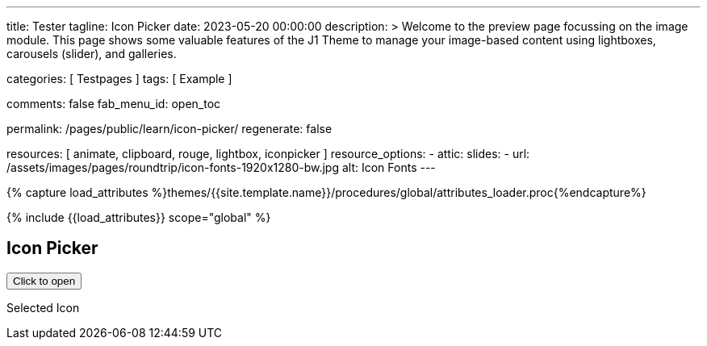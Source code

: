---
title:                                  Tester
tagline:                                Icon Picker
date:                                   2023-05-20 00:00:00
description: >
                                        Welcome to the preview page focussing on the image module. This page
                                        shows some valuable features of the J1 Theme to manage your image-based
                                        content using lightboxes, carousels (slider), and galleries.

categories:                             [ Testpages ]
tags:                                   [ Example ]

comments:                               false
fab_menu_id:                            open_toc

permalink:                              /pages/public/learn/icon-picker/
regenerate:                             false

resources:                              [ animate, clipboard, rouge, lightbox, iconpicker ]
resource_options:
  - attic:
      slides:
        - url:                          /assets/images/pages/roundtrip/icon-fonts-1920x1280-bw.jpg
          alt:                          Icon Fonts
---

// Page Initializer
// =============================================================================
// Enable the Liquid Preprocessor
:page-liquid:

// Set (local) page attributes here
// -----------------------------------------------------------------------------
// :page--attr:                         <attr-value>

//  Load Liquid procedures
// -----------------------------------------------------------------------------
{% capture load_attributes %}themes/{{site.template.name}}/procedures/global/attributes_loader.proc{%endcapture%}

// Load page attributes
// -----------------------------------------------------------------------------
{% include {{load_attributes}} scope="global" %}

// Page content
// ~~~~~~~~~~~~~~~~~~~~~~~~~~~~~~~~~~~~~~~~~~~~~~~~~~~~~~~~~~~~~~~~~~~~~~~~~~~~~

// Include sub-documents (if any)
// -----------------------------------------------------------------------------

== Icon Picker

++++
<button id="selector" title="Open the icon picker">Click to open</button>
<p class="mt-3"> Selected Icon </p>
<div id="output" class="output-icon mt-3 mb-5"></div>
++++

++++
<script>
  $(function() {
    var icon_picker = new UniversalIconPicker('#selector', {
      iconLibraries: [
          'font-awesome.min.json',
          'mdi-icons.min.json'
      ],
      iconLibrariesCss: [
          'https://cdnjs.cloudflare.com/ajax/libs/font-awesome/6.0.0/css/all.min.css',
          'https://cdnjs.cloudflare.com/ajax/libs/MaterialDesign-Webfont/7.2.96/css/materialdesignicons.min.css'
      ],
      onSelect: function(jsonIconData) {
          document.getElementById('output').innerHTML = jsonIconData.iconMarkup;
          console.log(jsonIconData);
      }
    });
  });
</script>
++++
